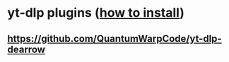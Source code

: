 * yt-dlp plugins ([[https://github.com/yt-dlp/yt-dlp#installing-plugins][how to install]])
** https://github.com/QuantumWarpCode/yt-dlp-dearrow
